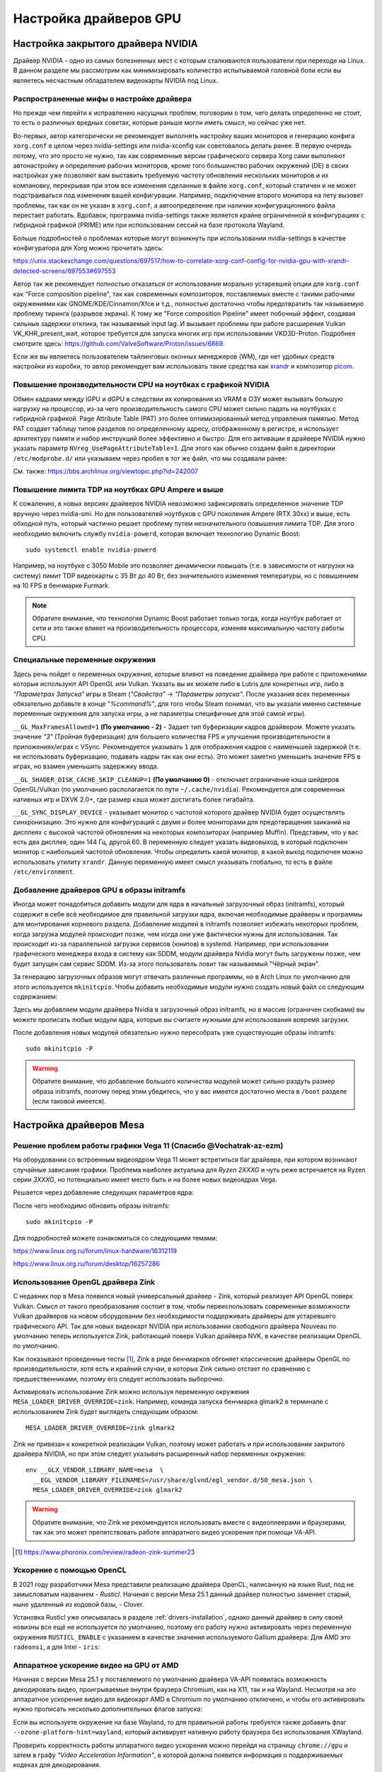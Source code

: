 .. ARU (c) 2018 - 2025, Pavel Priluckiy, Vasiliy Stelmachenok and contributors

   ARU is licensed under a
   Creative Commons Attribution-ShareAlike 4.0 International License.

   You should have received a copy of the license along with this
   work. If not, see <https://creativecommons.org/licenses/by-sa/4.0/>.

.. _drivers:

************************
Настройка драйверов GPU
************************

.. index:: nvidia, tweaks, driver, settings, performance
.. _nvidia-settings:

====================================
Настройка закрытого драйвера NVIDIA
====================================

Драйвер NVIDIA - одно из самых болезненных мест с которым сталкиваются
пользователи при переходе на Linux. В данном разделе мы рассмотрим как
минимизировать количество испытываемой головной боли если вы являетесь
несчастным обладателем видеокарты NVIDIA под Linux.

.. index:: nvidia, xorg, tearing
.. _bad-nvidia-tips:

-------------------------------------------
Распространенные мифы о настройке драйвера
-------------------------------------------

Но прежде чем перейти к исправлению насущных проблем, поговорим о том,
чего делать определенно не стоит, то есть о различных вредных советах,
которые раньше могли иметь смысл, но сейчас уже нет.

Во-первых, автор категорически не рекомендует выполнять настройку
ваших мониторов и генерацию конфига ``xorg.conf`` в целом через
nvidia-settings или nvidia-xconfig как советовалось делать ранее. В
первую очередь потому, что это просто не нужно, так как современные
версии графического сервера Xorg сами выполняют автонастройку и
определение рабочих мониторов, кроме того большинство рабочих
окружений (DE) в своих настройках уже позволяют вам выставить
требуемую частоту обновления нескольких мониторов и их компановку,
перекрывая при этом все изменения сделанные в файле ``xorg.conf``,
который статичен и не может подстраиваться под изменения вашей
конфигурации. Например, подключение второго монитора на лету вызовет
проблемы, так как он не указан в ``xorg.conf``, а автоопределение при
наличии конфигурационного файла перестает работать. Вдобавок,
программа nvidia-settings также является крайне ограниченной в
конфигурациях с гибридной графикой (PRIME) или при использовании
сессий на базе протокола Wayland.

Больше подробностей о проблемах которые могут возникнуть при
использовании nvidia-settings в качестве конфигуратора для Xorg можно
прочитать здесь:

https://unix.stackexchange.com/questions/697517/how-to-correlate-xorg-conf-config-for-nvidia-gpu-with-xrandr-detected-screens/697553#697553

Автор так же рекомендует полностью отказаться от использования
морально устаревшей опции для ``xorg.conf`` как "Force composition
pipeline", так как современных композиторов, поставляемых вместе с
такими рабочими окружениями как GNOME/KDE/Cinnamon/Xfce и т.д.,
полностью достаточно чтобы предотвратить так называемую проблему
тиринга (разрывов экрана). К тому же "Force composition Pipeline"
имеет побочный эффект, создавая сильные задержки отклика, так
называемый input lag. И вызывает проблемы при работе расширения Vulkan
VK_KHR_present_wait, которое требуется для запуска многих игр при
использовании VKD3D-Proton. Подробнее смотрите здесь:
https://github.com/ValveSoftware/Proton/issues/6869.

Если же вы являетесь пользователем тайлинговых оконных менеджеров
(WM), где нет удобных средств настройки из коробки, то автор
рекомендует вам использовать такие средства как xrandr_ и композитор
picom_.

.. _xrandr: https://wiki.archlinux.org/title/Xrandr#Testing_configuration
.. _picom: https://wiki.archlinux.org/title/Picom

.. _fix_poor_cpu_performance:

----------------------------------------------------------------
Повышение производительности CPU на ноутбках с графикой NVIDIA
----------------------------------------------------------------

Обмен кадрами между iGPU и dGPU в следствии их копирования из VRAM в
ОЗУ может вызывать большую нагрузку на процессор, из-за чего
производительность самого CPU может сильно падать на ноутбуках с
гибридной графикой. Page Attribute Table (PAT) это более
оптимизированный метод управления памятью. Метод PAT создает таблицу
типов разделов по определенному адресу, отображенному в регистре, и
использует архитектуру памяти и набор инструкций более эффективно и
быстро. Для его активации в драйвере NVIDIA нужно указать параметр
``NVreg_UsePageAttributeTable=1``. Для этого как обычно создаем файл в
директории ``/etc/modprobe.d/`` или указываем через пробел в тот же
файл, что мы создавали ранее:

.. code-block:: shell
   :caption: ``/etc/modprobe.d/nvidia-pat.conf``

   options nvidia NVreg_UsePageAttributeTable=1

См. также: https://bbs.archlinux.org/viewtopic.php?id=242007

.. index:: nvidia, laptopts, tdp, nvidia-powerd
.. _nvidia_powerd:

---------------------------------------------------
Повышение лимита TDP на ноутбках GPU Ampere и выше
---------------------------------------------------

К сожалению, в новых версиях драйверов NVIDIA невозможно зафиксировать
определенное значение TDP вручную через nvidia-smi. Но для
пользователей ноутбуков с GPU поколения Ampere (RTX 30xx) и выше, есть
обходной путь, который частично решает проблему путем незначительного
повышения лимита TDP. Для этого необходимо включить службу
``nvidia-powerd``, которая включает технологию Dynamic Boost::

   sudo systemctl enable nvidia-powerd

Например, на ноутбуке с 3050 Mobile это позволяет динамически повышать
(т.е. в зависимости от нагрузки на систему) лимит TDP видеокарты с 35
Вт до 40 Вт, без значительного изменения температуры, но с повышением
на 10 FPS в бенчмарке Furmark.

.. note:: Обратите внимание, что технология Dynamic Boost работает
   только тогда, когда ноутбук работает от сети и это также влияет на
   производительность процессора, изменяя максимальную частоту работы
   CPU.

.. index:: nvidia, environment, variables, latency
.. _nvidia-env-vars:

---------------------------------
Специальные переменные окружения
---------------------------------

Здесь речь пойдет о переменных окружения, которые влияют на поведение
драйвера при работе с приложениями которые используют API OpenGL или
Vulkan. Указать вы их можете либо в Lutris для конкретных игр, либо в
*"Параметрах Запуска"* игры в Steam (*"Свойства"* -> *"Параметры
запуска"*. После указания всех переменных обязательно добавьте в конце
"*%command%*", для того чтобы Steam понимал, что вы указали именно
системные переменные окружения для запуска игры, а не параметры
специфичные для этой самой игры).

``__GL_MaxFramesAllowed=1`` **(По умолчанию - 2)** - Задает тип
буферизации кадров драйвером. Можете указать значение *"3"* (Тройная
буферизация) для большего количества FPS и улучшения
производительности в приложениях/играх с VSync. Рекомендуется
указывать ``1`` для отображения кадров с наименьшей задержкой (т.е. не
использовать буферизацию, подавать кадры так как они есть). Это может
заметно уменьшить значение FPS в играх, но взамен уменьшить задержжку
ввода.

``__GL_SHADER_DISK_CACHE_SKIP_CLEANUP=1`` **(По умолчанию 0)** -
отключает ограничение кэша шейдеров OpenGL/Vulkan (по умолчанию
располагается по пути ``~/.cache/nvidia``). Рекомендуется для
современных нативных игр и DXVK 2.0+, где размер кэша может достигать
более гигабайта.

``__GL_SYNC_DISPLAY_DEVICE`` - указывает монитор с частотой которого
драйвер NVIDIA будет осуществлять синхронизацию. Это нужно для
конфигураций с двумя и более мониторами для предотвращения заиканий на
дисплеях с высокой частотой обновления на некоторых композиторах
(например Muffin). Представим, что у вас есть два дисплея, один 144
Гц, другой 60. В переменную следует указать видеовыход, в который
подключен монитор с наибольшей частотой обновления. Чтобы определить
какой монитор, в какой выход подключен можно использовать утилиту
``xrandr``. Данную переменную имеет смысл указывать глобально, то есть
в файле ``/etc/environment``.

.. code-block:: shell
   :caption: ``/etc/environment``

    __GL_SYNC_DISPLAY_DEVICE=HDMI-0 # Это пример, указывайте свое имя выхода

.. index:: modules, mkinitcpio, initramfs
.. _important-modules:

--------------------------------------------
Добавление драйверов GPU в образы initramfs
--------------------------------------------

Иногда может понадобиться добавить модули для ядра в начальный
загрузочный образ (initramfs), который содержит в себе всё необходимое
для правильной загрузки ядра, включая необходимые драйверы и программы
для монтирования корневого раздела. Добавление модулей в initramfs
позволяет избежать некоторых проблем, когда загрузка модулей
происходит позже, чем когда они уже фактически нужны для
использования. Так происходит из-за параллельной загрузки сервисов
(юнитов) в systemd. Например, при использовании графического менеджера
входа в систему как SDDM, модули драйвера Nvidia могут быть загружены
позже, чем будет запущен сам сервис SDDM. Из-за этого пользователь
ловит так называемый "Чёрный экран".

За генерацию загрузочных образов могут отвечать различные программы,
но в Arch Linux по умолчанию для этого используется ``mkinitcpio``.
Чтобы добавить необходимые модули нужно создать новый файл со
следующим содержанием:

.. code-block:: shell
   :caption: ``/etc/mkinitcpio.conf.d/10-modules.conf``

   MODULES+=(nvidia nvidia_modeset nvidia_uvm nvidia_drm)

Здесь мы добавляем модули драйвера Nvidia в загрузочный образ initramfs, но в
массив (ограничен скобками) вы можете прописать любые модули ядра, которые вы
считаете нужными для использования вовремя загрузки.

После добавления новых модулей обязательно нужно пересобрать уже
существующие образы initramfs::

  sudo mkinitcpio -P

.. warning:: Обратите внимание, что добавление большого количества
   модулей может сильно раздуть размер образа initramfs, поэтому перед
   этим убедитесь, что у вас имеется достаточно места в ``/boot`` разделе
   (если таковой имеется).

.. index:: mesa, amd
.. _mesa_tweaks:

=========================
Настройка драйверов Mesa
=========================

.. index:: amd, tweaks
.. _bug_solution_for_vega:

-------------------------------------------------------------------
Решение проблем работы графики Vega 11 (Спасибо @Vochatrak-az-ezm)
-------------------------------------------------------------------

На оборудовании со встроенным видеоядром Vega 11 может встретиться баг
драйвера, при котором возникают случайные зависания графики. Проблема
наиболее актуальна для *Ryzen 2XXXG* и чуть реже встречается на Ryzen
серии *3XXXG*, но потенциально имеет место быть и на более новых
видеоядрах Vega.

Решается через добавление следующих параметров ядра:

.. code-block:: shell
   :caption: ``/etc/modprobe.d/90-amdgpu.conf``

   options amdgpu gttsize=8192 lockup_timeout=1000 gpu_recovery=1 noretry=0 ppfeaturemask=0xfffd3fff deep_color=1

После чего необходимо обновить образы initramfs::

  sudo mkinitcpio -P

Для подробностей можете ознакомиться со следующими темами:

https://www.linux.org.ru/forum/linux-hardware/16312119

https://www.linux.org.ru/forum/desktop/16257286


.. index:: opengl, vulkan, zink
.. _zink_driver:

-----------------------------------
Использование OpenGL драйвера Zink
-----------------------------------

С недавних пор в Mesa появился новый универсальный драйвер - Zink,
который реализует API OpenGL поверх Vulkan. Смысл от такого
преобразования состоит в том, чтобы переиспользовать современные
возможности Vulkan драйверов на новом оборудовании без необходимости
поддерживать драйверы для устаревшего графического API. Так для новых
видеокарт NVIDIA при использовании свободного драйвера Nouveau по
умолчанию теперь используется Zink, работающий поверх Vulkan драйвера
NVK, в качестве реализации OpenGL по умолчанию.

Как показывают проведенные тесты [1]_, Zink в ряде бенчмарков обгоняет
классические драйверы OpenGL по производительности, хотя есть и
крайний случаи, в которых Zink сильно отстает по сравнению с
предшественниками, поэтому его следует использовать выборочно.

Активировать использование Zink можно используя переменную окружения
``MESA_LOADER_DRIVER_OVERRIDE=zink``. Например, команда запуска бенчмарка
glmark2 в терминале с использованием Zink будет выглядеть следующим
образом::

  MESA_LOADER_DRIVER_OVERRIDE=zink glmark2

Zink не привязан к конкретной реализации Vulkan, поэтому может
работать и при использовании закрытого драйвера NVIDIA, но при этом
следует указывать расширенный набор переменных окружения::

  env __GLX_VENDOR_LIBRARY_NAME=mesa  \
    __EGL_VENDOR_LIBRARY_FILENAMES=/usr/share/glvnd/egl_vendor.d/50_mesa.json \
    MESA_LOADER_DRIVER_OVERRIDE=zink glmark2

.. warning:: Обратите внимание, что Zink не рекомендуется использовать
   вместе с видеоплеерами и браузерами, так как это может
   препятствовать работе аппаратного видео ускорения при помощи
   VA-API.

.. [1] https://www.phoronix.com/review/radeon-zink-summer23

.. index:: intel, amd, mesa, tweaks, opencl, rusticl, davinci resolve
.. _mesa_rusticl_opencl:

--------------------------
Ускорение с помощью OpenCL
--------------------------

В 2021 году разработчики Mesa представили реализацию драйвера OpenCL,
написанную на языке Rust, под не замысловатым названием - *Rusticl*.
Начиная с версии Mesa 25.1 данный драйвер полностью заменяет старый,
ныне удаленный из кодовой базы, - Clover.

Установка Rusticl уже описывалась в разделе
:ref:`drivers-installation`, однако данный драйвер в силу своей
новизны все ещё не используется по умолчанию, поэтому его работу нужно
активировать через переменную окружения ``RUSTICL_ENABLE`` с указанием
в качестве значения используемого Gallium драйвера: Для AMD это
``radeonsi``, а для Intel - ``iris``:

.. tab-set::

   .. tab-item:: AMD

      .. code-block:: shell
         :caption: ``/etc/environment``

         RUSTICL_ENABLE=radeonsi

   .. tab-item:: Intel

       .. code-block:: shell
          :caption: ``/etc/environment``

          RUSTICL_ENABLE=iris

.. index:: amd, mesa, vaapi, chromium
.. _amd_vaapi_driver:

----------------------------------------
Аппаратное ускорение видео на GPU от AMD
----------------------------------------

Начиная с версии Mesa 25.1 у поставляемого по умолчанию драйвера
VA-API появилась возможность декодировать видео, проигрываемые внутри
браузера Chromium, как на X11, так и на Wayland. Несмотря на это
аппаратное ускорение видео для видеокарт AMD в Chromium по умолчанию
отключено, и чтобы его активировать нужно прописать несколько
дополнительных флагов запуска:

.. code-block:: shell
 :caption: ``~/.config/chromium-flags.conf``

 --enable-features=AcceleratedVideoDecodeLinuxZeroCopyGL,AcceleratedVideoDecodeLinuxGL

Если вы используете окружение на базе Wayland, то для правильной
работы требуется также добавить флаг
``--ozone-platform-hint=wayland``, который активирует нативную работу
браузера без использования XWayland.

Проверить корректность работы аппаратного видео ускорения можно
перейдя на страницу ``chrome://gpu`` и затем в графу *"Video
Acceleration Information"*, в которой должна появится информация о
поддерживаемых кодеках для декодирования.

.. image:: images/chromium-vaapi.png

.. index:: intel, mesa, vaapi, chromium
.. _intel_vaapi_driver:

---------------------------------------------------
Аппаратное ускорение видео на старых iGPU от Intel
---------------------------------------------------

К сожалению старые встраиваемые графические процессоры от Intel редко
удостаиваются вниманием со стороны разработчиков драйверов, в
следствии чего некоторые их возможности в Linux могут быть весьма
ограничены. Так с недавних пор Intel прекратила разработку старого
драйвера VAAPI, используемого для аппаратного ускорения видео в Linux,
в пользу нового драйвера intel-media-driver. Вместе с этим повысились
требования к минимально поддерживаемому поколению - теперь это
Broadwell (8-е поколение графики Intel), из-за чего пользователи
старых поколений, всё ещё имеющих возможность декодировать видео на
аппаратном уровне, остались без поддержки. В частности, начиная с
версии Chromium 116 аппаратное декодирование видео перестало работать
для поколений Haswell/Ivy Bridge/Sandy Bridge/Nehalem (Ironlake).

Однако относительно недавно появился форк драйвера Intel VAAPI для
старых поколений графики, так называемый IRQL форк, который решает
многие из проблем и позволяет получить правильно работающее аппаратное
видео ускорение в Chromium и основанных на нём браузерах. Если вы
являетесь обладателем встроенной графики Intel автор настоятельно
рекомендует установить вам данный вариант драйвера из AUR::

  git clone https://aur.archlinux.org/libva-intel-driver-irql
  cd libva-intel-driver-irql
  sed -i 's/tag=.*/branch=ilk-fix/g' PKGBUILD
  makepkg -sricCf

Обратите внимание, что на поколениях Ironlake и Sandybridge (Gen 5/Gen
6), для правильной работы аппаратного ускорения в Chromium требуется
использовать со следующие флаги для запуска и окружение на базе
Wayland:

.. code-block:: shell
 :caption: ``~/.config/chromium-flags.conf``

 --enable-features=AcceleratedVideoDecodeLinuxZeroCopyGL,AcceleratedVideoDecodeLinuxGL
 --ozone-platform-hint=wayland

Без использования Wayland сессии вместе с указанными флагами для
Chromium будет наблюдатся чёрный (прозрачный) квадрат вместо видео.
Хотя на остальных поколениях графики Intel использование данных
параметров не обязательно, параметр
``AcceleratedVideoDecodeLinuxZeroCopyGL`` в окружениях на базе Wayland
активирует использование подсистемы dma-buf для прямого доступа
графического процессора к буферу для отрисовки видео, что может
заметно улучшить производительность.

.. vim:set textwidth=70:
